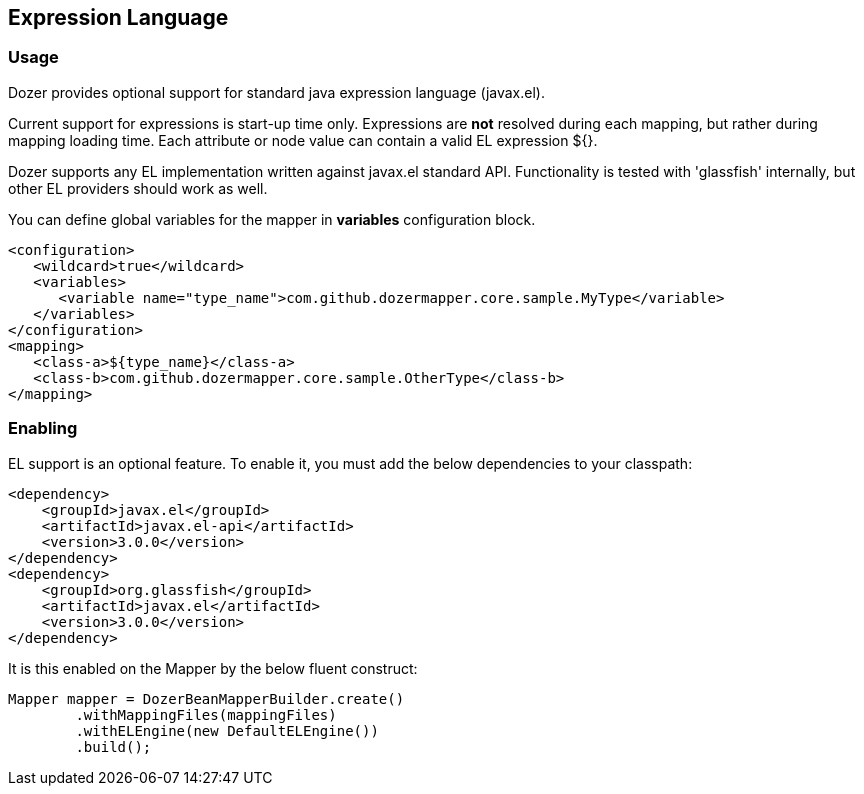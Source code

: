 == Expression Language
=== Usage
Dozer provides optional support for standard java expression language (javax.el).

Current support for expressions is start-up time only.
Expressions are *not* resolved during each mapping, but rather during mapping loading time.
Each attribute or node value can contain a valid EL expression ${}.

Dozer supports any EL implementation written against javax.el standard API.
Functionality is tested with 'glassfish' internally, but other EL providers should work as well.

You can define global variables for the mapper in *variables* configuration block.

[source,xml,prettyprint]
----
<configuration>
   <wildcard>true</wildcard>
   <variables>
      <variable name="type_name">com.github.dozermapper.core.sample.MyType</variable>
   </variables>
</configuration>
<mapping>
   <class-a>${type_name}</class-a>
   <class-b>com.github.dozermapper.core.sample.OtherType</class-b>
</mapping>
----

=== Enabling
EL support is an optional feature.
To enable it, you must add the below dependencies to your classpath:

[source,xml,prettyprint]
----
<dependency>
    <groupId>javax.el</groupId>
    <artifactId>javax.el-api</artifactId>
    <version>3.0.0</version>
</dependency>
<dependency>
    <groupId>org.glassfish</groupId>
    <artifactId>javax.el</artifactId>
    <version>3.0.0</version>
</dependency>
----

It is this enabled on the Mapper by the below fluent construct:

[source,java,prettyprint]
----
Mapper mapper = DozerBeanMapperBuilder.create()
        .withMappingFiles(mappingFiles)
        .withELEngine(new DefaultELEngine())
        .build();
----
